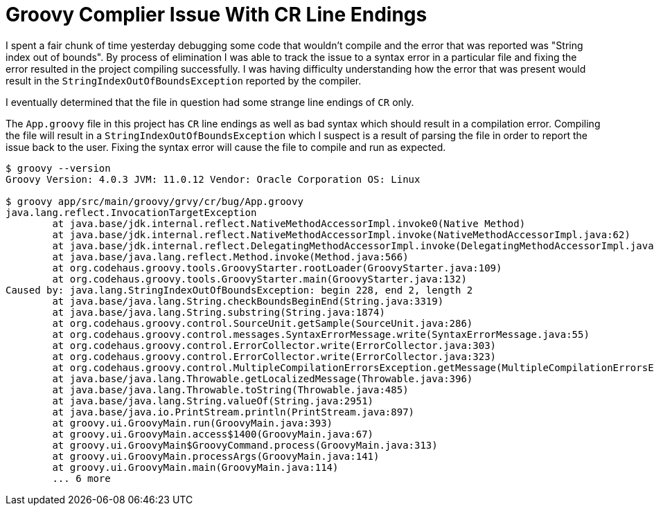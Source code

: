= Groovy Complier Issue With CR Line Endings

I spent a fair chunk of time yesterday debugging some code that wouldn't compile and the error that was reported was "String index out of bounds".
By process of elimination I was able to track the issue to a syntax error in a particular file and fixing the error resulted in the project compiling successfully.
I was having difficulty understanding how the error that was present would result in the `StringIndexOutOfBoundsException` reported by the compiler.

I eventually determined that the file in question had some strange line endings of `CR` only.

The `App.groovy` file in this project has `CR` line endings as well as bad syntax which should result in a compilation error.
Compiling the file will result in a `StringIndexOutOfBoundsException` which I suspect is a result of parsing the file in order to report the issue back to the user.
Fixing the syntax error will cause the file to compile and run as expected.

```
$ groovy --version
Groovy Version: 4.0.3 JVM: 11.0.12 Vendor: Oracle Corporation OS: Linux

$ groovy app/src/main/groovy/grvy/cr/bug/App.groovy
java.lang.reflect.InvocationTargetException
        at java.base/jdk.internal.reflect.NativeMethodAccessorImpl.invoke0(Native Method)
        at java.base/jdk.internal.reflect.NativeMethodAccessorImpl.invoke(NativeMethodAccessorImpl.java:62)
        at java.base/jdk.internal.reflect.DelegatingMethodAccessorImpl.invoke(DelegatingMethodAccessorImpl.java:43)
        at java.base/java.lang.reflect.Method.invoke(Method.java:566)
        at org.codehaus.groovy.tools.GroovyStarter.rootLoader(GroovyStarter.java:109)
        at org.codehaus.groovy.tools.GroovyStarter.main(GroovyStarter.java:132)
Caused by: java.lang.StringIndexOutOfBoundsException: begin 228, end 2, length 2
        at java.base/java.lang.String.checkBoundsBeginEnd(String.java:3319)
        at java.base/java.lang.String.substring(String.java:1874)
        at org.codehaus.groovy.control.SourceUnit.getSample(SourceUnit.java:286)
        at org.codehaus.groovy.control.messages.SyntaxErrorMessage.write(SyntaxErrorMessage.java:55)
        at org.codehaus.groovy.control.ErrorCollector.write(ErrorCollector.java:303)
        at org.codehaus.groovy.control.ErrorCollector.write(ErrorCollector.java:323)
        at org.codehaus.groovy.control.MultipleCompilationErrorsException.getMessage(MultipleCompilationErrorsException.java:60)
        at java.base/java.lang.Throwable.getLocalizedMessage(Throwable.java:396)
        at java.base/java.lang.Throwable.toString(Throwable.java:485)
        at java.base/java.lang.String.valueOf(String.java:2951)
        at java.base/java.io.PrintStream.println(PrintStream.java:897)
        at groovy.ui.GroovyMain.run(GroovyMain.java:393)
        at groovy.ui.GroovyMain.access$1400(GroovyMain.java:67)
        at groovy.ui.GroovyMain$GroovyCommand.process(GroovyMain.java:313)
        at groovy.ui.GroovyMain.processArgs(GroovyMain.java:141)
        at groovy.ui.GroovyMain.main(GroovyMain.java:114)
        ... 6 more
```
